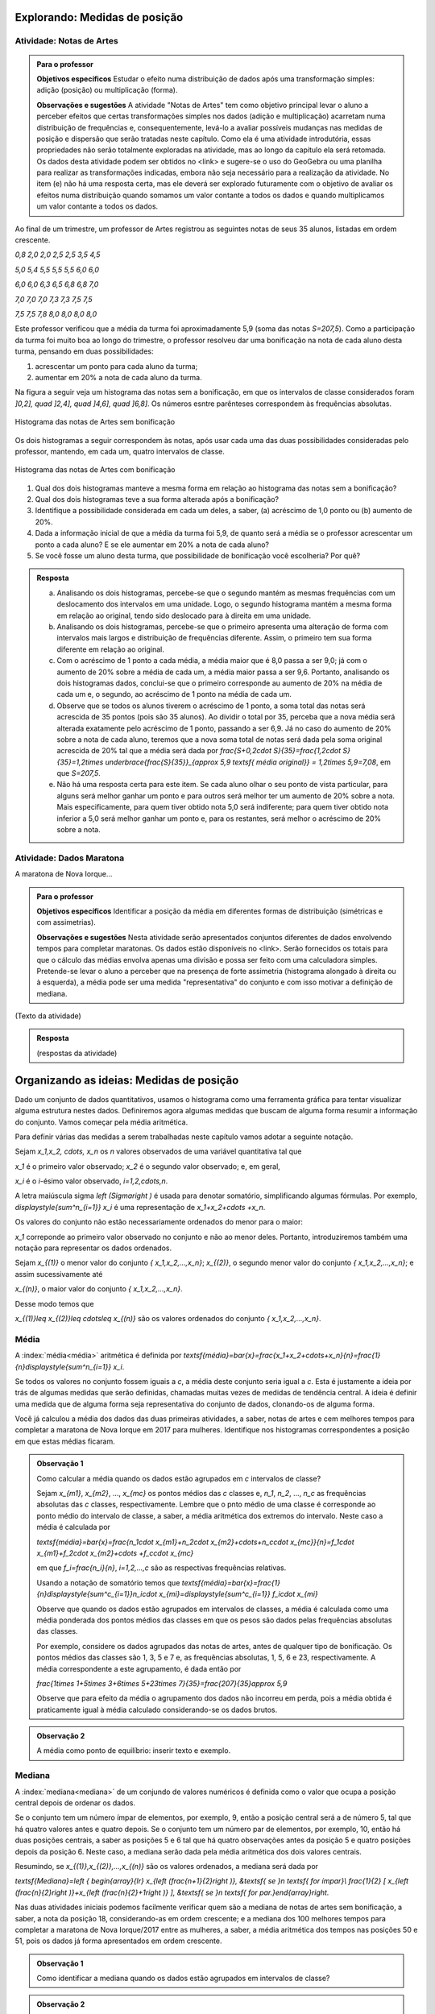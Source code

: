 ******************************
Explorando: Medidas de posição
******************************

.. _ativ-titulo-da-atividade:

-------------------------
Atividade: Notas de Artes
-------------------------


.. admonition:: Para o professor

 **Objetivos específicos** Estudar o efeito numa distribuição de dados após uma transformação simples: adição (posição) ou multiplicação (forma).

 **Observações e sugestões**    A atividade "Notas de Artes" tem como objetivo principal levar o aluno a perceber efeitos que certas transformações simples nos dados (adição e multiplicação) acarretam numa distribuição de frequências e, consequentemente, levá-lo a avaliar possíveis mudanças nas medidas de posição e dispersão que serão tratadas neste capítulo. Como ela é uma atividade introdutória, essas propriedades não serão totalmente exploradas na atividade, mas ao longo da capítulo ela será retomada. Os dados desta atividade podem ser obtidos no <link> e sugere-se o uso do GeoGebra ou uma planilha para realizar as transformações indicadas, embora não seja necessário para a realização da atividade.  No item (e) não há uma resposta certa, mas ele deverá ser explorado futuramente com o objetivo de avaliar os efeitos numa distribuição quando somamos um valor contante a todos os dados e quando multiplicamos um valor contante a todos os dados.

Ao final de um trimestre, um professor de Artes registrou as seguintes notas de seus 35 alunos, listadas em ordem crescente.

`0,8 \ \ 2,0 \ \ 2,0 \ \ 2,5 \ \ 2,5 \ \ 3,5 \ \ 4,5`
  
`5,0 \ \ 5,4 \ \ 5,5 \ \ 5,5 \ \ 5,5 \ \ 6,0 \ \ 6,0`
  
`6,0 \ \ 6,0 \ \ 6,3 \ \ 6,5 \ \ 6,8 \ \ 6,8 \ \ 7,0`
  
`7,0 \ \ 7,0 \ \ 7,0 \ \ 7,3 \ \ 7,3 \ \ 7,5 \ \ 7,5`
  
`7,5 \ \ 7,5 \ \ 7,8 \ \ 8,0 \ \ 8,0 \ \ 8,0 \ \ 8,0`

Este professor verificou que a média da turma foi aproximadamente 5,9 (soma das notas `S=207,5`). Como a participação da turma foi muito boa ao longo do trimestre, o professor resolveu dar uma bonificação na nota de cada aluno desta turma, pensando em duas possibilidades:

#. acrescentar um ponto para cada aluno da turma;
#. aumentar em 20% a nota de cada aluno da turma.

Na figura a seguir veja um histograma das notas sem a bonificação, em que os intervalos de classe considerados foram `]0,2], \quad ]2,4], \quad ]4,6], \quad ]6,8]`. Os números esntre parênteses correspondem às frequências absolutas.


.. _fig-coloque-aqui-o-nome:

.. figure:: _resources/histogramaNotas_E1_1.png
   :width: 200pt
   :align: center

   Histograma das notas de Artes sem bonificação
   

Os dois histogramas a seguir correspondem às notas, após usar cada uma das duas possibilidades consideradas pelo professor, mantendo, em cada um, quatro intervalos de classe.  

.. _fig-coloque-aqui-o-nome:

.. figure:: _resources/histogramaNotas_E1_3_2.png
   :width: 200pt
   :align: center
   
.. figure:: _resources/histogramaNotas_E1_2_4.png
   :width: 200pt
   :align: center

   Histograma das notas de Artes com bonificação
   
 
#. Qual dos dois histogramas manteve a mesma forma em relação ao histograma das notas sem a bonificação?

#. Qual dos dois histogramas teve a sua forma alterada após a bonificação?

#. Identifique a possibilidade considerada em cada um deles, a saber, (a) acréscimo de 1,0 ponto ou (b) aumento de 20%.

#. Dada a informação inicial de que a média da turma foi 5,9, de quanto será a média se o professor acrescentar um ponto a cada aluno? E se ele aumentar em 20% a nota de cada aluno?

#. Se você fosse um aluno desta turma, que possibilidade de bonificação você escolheria? Por quê?


.. admonition:: Resposta 

   (a) Analisando os dois histogramas, percebe-se que o segundo mantém as mesmas frequências com um deslocamento dos intervalos em uma unidade. Logo, o segundo histograma mantém a mesma forma em relação ao original, tendo sido deslocado para à direita em uma unidade.
   
   (b) Analisando os dois histogramas, percebe-se que o primeiro apresenta uma alteração de forma com intervalos mais largos e distribuição de frequências diferente. Assim, o primeiro tem sua forma diferente em relação ao original.
   
   (c) Com o acréscimo de 1 ponto a cada média, a média maior que é 8,0 passa a ser 9,0; já com o aumento de 20% sobre a média de cada um, a média maior passa a ser 9,6. Portanto, analisando os dois histogramas dados, conclui-se que o primeiro corresponde au aumento de 20% na média de cada um e, o segundo, ao acréscimo de 1 ponto na média de cada um.
   
   (d) Observe que se todos os alunos tiverem o acréscimo de 1 ponto, a soma total das notas será acrescida de 35 pontos (pois são 35 alunos). Ao dividir o total por 35, perceba que a nova média será alterada exatamente pelo acréscimo de 1 ponto, passando a ser 6,9. Já no caso do aumento de 20% sobre a nota de cada aluno, teremos que a nova soma total de notas será dada pela soma original acrescida de 20% tal que a média será dada por `\frac{S+0,2\cdot S}{35}=\frac{1,2\cdot S}{35}=1,2\times \underbrace{\frac{S}{35}}_{\approx 5,9 \textsf{ média original}} = 1,2\times 5,9=7,08`, em que `S=207,5`.
   
   (e) Não há uma resposta certa para este item. Se cada aluno olhar o seu ponto de vista particular, para alguns será melhor ganhar um ponto e para outros será melhor ter um aumento de 20% sobre a nota. Mais especificamente, para quem tiver obtido nota 5,0 será indiferente; para quem tiver obtido nota inferior a 5,0 será melhor ganhar um ponto e, para os restantes, será melhor o acréscimo de 20% sobre a nota.
   
.. _ativ-titulo-da-atividade:

-------------------------
Atividade: Dados Maratona
-------------------------

A maratona de Nova Iorque...




.. admonition:: Para o professor

   **Objetivos específicos** Identificar a posição da média em diferentes formas de distribuição (simétricas e com assimetrias).
   
   **Observações e sugestões** Nesta atividade serão apresentados conjuntos diferentes de dados envolvendo tempos para completar maratonas. Os dados estão disponíveis no <link>. Serão fornecidos os totais para que o cálculo das médias envolva apenas uma divisão e possa ser feito com uma calculadora simples. Pretende-se levar o aluno a perceber que na presença de forte assimetria (histograma alongado à direita ou à esquerda), a média pode ser uma medida "representativa" do conjunto e com isso motivar a definição de mediana.
   
(Texto da atividade)


.. admonition:: Resposta 

   (respostas da atividade) 

*****************************************
Organizando as ideias: Medidas de posição
*****************************************

Dado um conjunto de dados quantitativos, usamos o histograma como uma ferramenta gráfica para tentar visualizar alguma estrutura nestes dados. Definiremos agora algumas medidas que buscam de alguma forma resumir a informação do conjunto. Vamos começar pela média aritmética. 

Para definir várias das medidas a serem trabalhadas neste capítulo vamos adotar a seguinte notação.

Sejam `x_1,x_2, \cdots, x_n` os `n` valores observados de uma variável quantitativa tal que 

`x_1` é o primeiro valor observado; `x_2` é o segundo valor observado; e, em geral,

`x_i` é o `i`-ésimo valor observado, `i=1,2,\cdots,n`.

A letra maiúscula sigma `\left (\Sigma\right )` é usada para denotar somatório, simplificando algumas fórmulas. Por exemplo,  `\displaystyle{\sum^n_{i=1}} x_i` é uma representação de `x_1+x_2+\cdots +x_n`.

Os valores do conjunto não estão necessariamente ordenados do menor para o maior: 

`x_1` correponde ao primeiro valor observado no conjunto e não ao menor deles. Portanto, introduziremos também uma notação para representar os dados ordenados. 

Sejam `x_{(1)}` o menor valor do conjunto `\{ x_1,x_2,...,x_n\}`; `x_{(2)}`, o segundo menor valor do conjunto `\{ x_1,x_2,...,x_n\}`; e assim sucessivamente até

`x_{(n)}`, o maior valor do conjunto `\{ x_1,x_2,...,x_n\}`. 


Desse modo temos que 

`x_{(1)}\leq x_{(2)}\leq \cdots\leq x_{(n)}` são os valores ordenados do conjunto `\{ x_1,x_2,...,x_n\}`.


.. _sub-media:

------
Média
------


A :index:`média<média>` aritmética é definida por `\textsf{média}=\bar{x}=\frac{x_1+x_2+\cdots+x_n}{n}=\frac{1}{n}\displaystyle{\sum^n_{i=1}} x_i`.

Se todos os valores no conjunto fossem iguais a `c`, a média deste conjunto seria igual a `c`. Esta é justamente a ideia por trás de algumas medidas que serão definidas, chamadas muitas vezes de medidas de tendência central. A ideia é definir uma medida que de alguma forma seja representativa do conjunto de dados, clonando-os de alguma forma.

Você já calculou a média dos dados das duas primeiras atividades, a saber, notas de artes e cem melhores tempos para completar a maratona de Nova Iorque em 2017 para mulheres. Identifique nos histogramas correspondentes a posição em que estas médias ficaram.

.. admonition:: Observação 1 
   
   Como calcular a média quando os dados estão agrupados em `c` intervalos de classe? 
   
   Sejam `x_{m1}`, `x_{m2}`, ..., `x_{mc}` os pontos médios das `c` classes e, `n_1`, `n_2`, ..., `n_c`  as frequências absolutas das `c` classes, respectivamente. Lembre que o pnto médio de uma classe é corresponde ao ponto médio do intervalo de classe, a saber, a média aritmética dos extremos do intervalo. Neste caso a média é calculada por
   
   `\textsf{média}=\bar{x}=\frac{n_1\cdot x_{m1}+n_2\cdot x_{m2}+\cdots+n_c\cdot x_{mc}}{n}=f_1\cdot x_{m1}+f_2\cdot x_{m2}+\cdots +f_c\cdot x_{mc}` 
   
   em que `f_i=\frac{n_i}{n}`, `i=1,2,...,c` são as respectivas frequências relativas.
   
   Usando a notação de somatório temos que `\textsf{média}=\bar{x}=\frac{1}{n}\displaystyle{\sum^c_{i=1}}n_i\cdot x_{mi}=\displaystyle{\sum^c_{i=1}} f_i\cdot x_{mi}`
   
   Observe que quando os dados estão agrupados em intervalos de classes, a média é calculada como uma média ponderada dos pontos médios das classes em que os pesos são dados pelas frequências absolutas das classes.
   
   Por exemplo, considere os dados agrupados das notas de artes, antes de qualquer tipo de bonificação. Os pontos médios das classes são 1, 3, 5 e 7 e, as frequências absolutas, 1, 5, 6 e 23, respectivamente. A média correspondente a este agrupamento, é dada então por
   
   `\frac{1\times 1+5\times 3+6\times 5+23\times 7}{35}=\frac{207}{35}\approx 5,9`
   
   Observe que para efeito da média o agrupamento dos dados não incorreu em perda, pois a média obtida é praticamente igual à média calculado considerando-se os dados brutos.
   

.. admonition:: Observação 2 

   A média como ponto de equilíbrio: inserir texto e exemplo.
   
   
   
-------
Mediana
-------

A :index:`mediana<mediana>` de um conjundo de valores numéricos é definida como o valor que ocupa a posição central depois de ordenar os dados.

Se o conjunto tem um número ímpar de elementos, por exemplo, 9, então a posição central será a de número 5, tal que há quatro valores antes e quatro depois. Se o conjunto tem um número par de elementos, por exemplo, 10, então há duas posições centrais, a saber as posições 5 e 6 tal que há quatro observações antes da posição 5 e quatro posições depois da posição 6. Neste caso, a mediana serão dada pela média aritmética dos dois valores centrais.

Resumindo, se `x_{(1)},x_{(2)},...,x_{(n)}` são os valores ordenados, a mediana será dada por

`\textsf{Mediana}=\left \{ \begin{array}{lr} 
x_{\left (\frac{n+1}{2}\right )}, &\textsf{ se }n \textsf{ for ímpar}\\ 
\frac{1}{2} [ x_{\left (\frac{n}{2}\right )}+x_{\left (\frac{n}{2}+1\right )} ], &\textsf{ se }n \textsf{ for par.}\end{array}\right.`

Nas duas atividades iniciais podemos facilmente verificar quem são a mediana de notas de artes sem bonificação, a saber, a nota da posição 18, considerando-as em ordem crescente; e a mediana dos 100 melhores tempos para completar a maratona de Nova Iorque/2017 entre as mulheres, a saber, a média aritmética dos tempos nas posições 50 e 51, pois os dados já forma apresentados em ordem crescente.


.. admonition:: Observação 1

   Como identificar a mediana quando os dados estão agrupados em intervalos de classe?
   


.. admonition:: Observação 2

   Média versus Mediana: comparação


----
Moda
----

A :index:`moda<moda>` é o valor mais frequente num conjunto de dados. 


(Inserir exemplos, caixa para dados agrupados e caixa para comparações entre as medidas até aqui definidas.)

-------
Quartis
-------

Os :index:`quartis<quartis>` de uma distribuição de frequências ou conjunto de valores numéricos são três medidas que repartem os dados em quatro intervalos de frequências relativas iguais a `\frac{1}{4}`.
      




























**********
Praticando
**********





      


  
 

 




  
  




